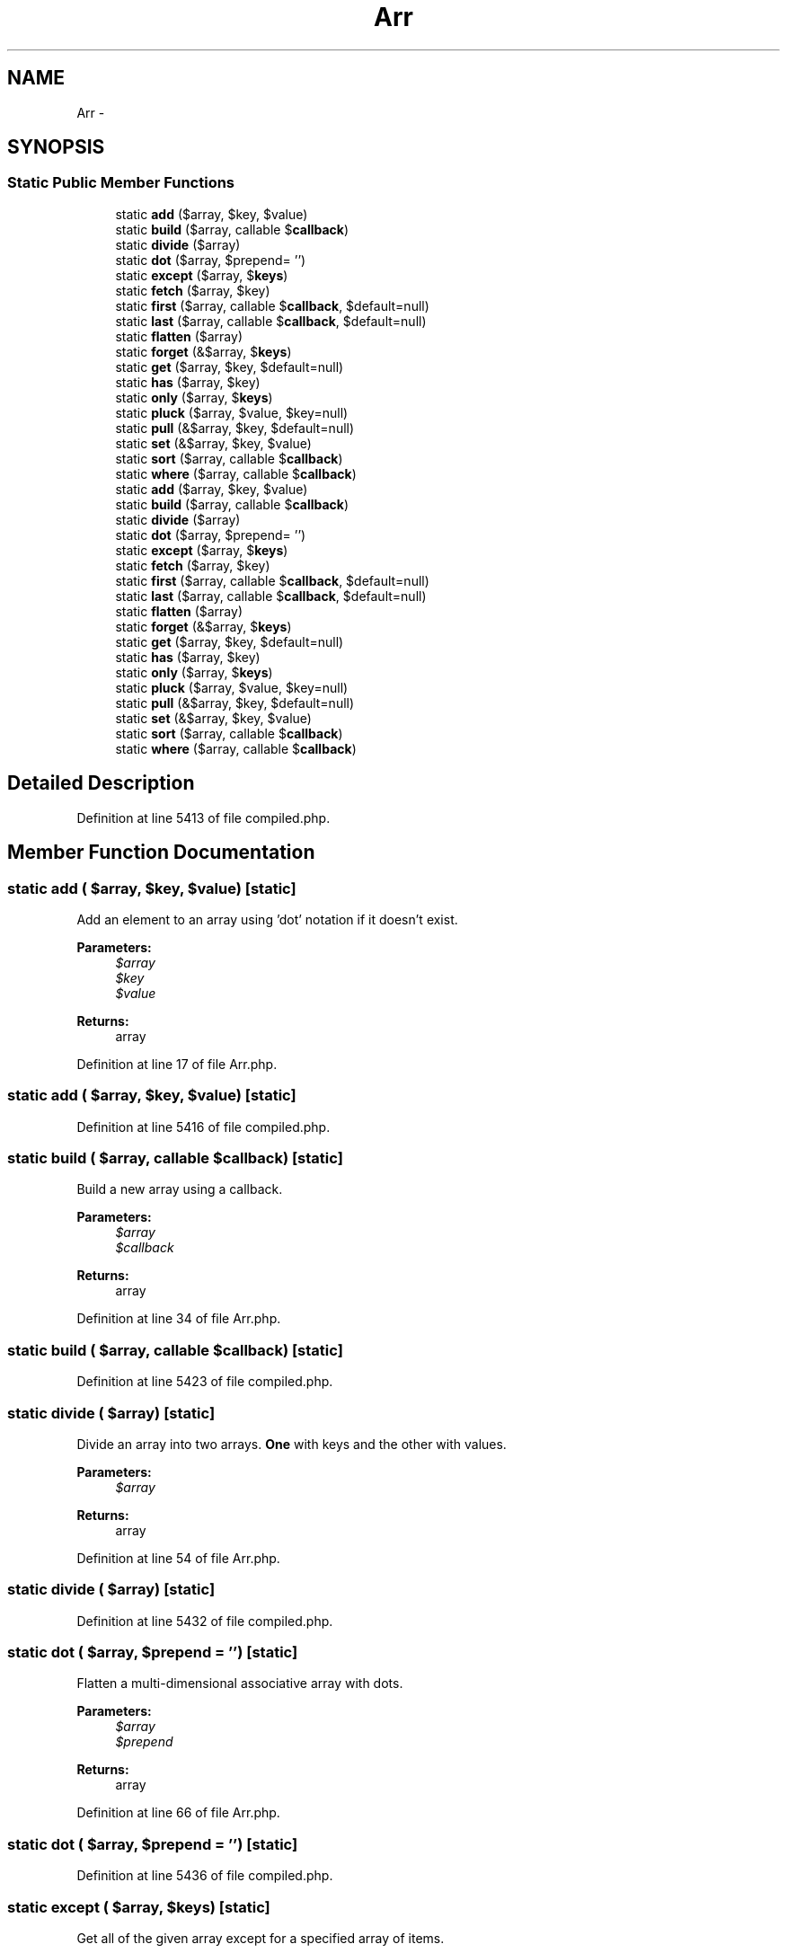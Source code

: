 .TH "Arr" 3 "Tue Apr 14 2015" "Version 1.0" "VirtualSCADA" \" -*- nroff -*-
.ad l
.nh
.SH NAME
Arr \- 
.SH SYNOPSIS
.br
.PP
.SS "Static Public Member Functions"

.in +1c
.ti -1c
.RI "static \fBadd\fP ($array, $key, $value)"
.br
.ti -1c
.RI "static \fBbuild\fP ($array, callable $\fBcallback\fP)"
.br
.ti -1c
.RI "static \fBdivide\fP ($array)"
.br
.ti -1c
.RI "static \fBdot\fP ($array, $prepend= '')"
.br
.ti -1c
.RI "static \fBexcept\fP ($array, $\fBkeys\fP)"
.br
.ti -1c
.RI "static \fBfetch\fP ($array, $key)"
.br
.ti -1c
.RI "static \fBfirst\fP ($array, callable $\fBcallback\fP, $default=null)"
.br
.ti -1c
.RI "static \fBlast\fP ($array, callable $\fBcallback\fP, $default=null)"
.br
.ti -1c
.RI "static \fBflatten\fP ($array)"
.br
.ti -1c
.RI "static \fBforget\fP (&$array, $\fBkeys\fP)"
.br
.ti -1c
.RI "static \fBget\fP ($array, $key, $default=null)"
.br
.ti -1c
.RI "static \fBhas\fP ($array, $key)"
.br
.ti -1c
.RI "static \fBonly\fP ($array, $\fBkeys\fP)"
.br
.ti -1c
.RI "static \fBpluck\fP ($array, $value, $key=null)"
.br
.ti -1c
.RI "static \fBpull\fP (&$array, $key, $default=null)"
.br
.ti -1c
.RI "static \fBset\fP (&$array, $key, $value)"
.br
.ti -1c
.RI "static \fBsort\fP ($array, callable $\fBcallback\fP)"
.br
.ti -1c
.RI "static \fBwhere\fP ($array, callable $\fBcallback\fP)"
.br
.ti -1c
.RI "static \fBadd\fP ($array, $key, $value)"
.br
.ti -1c
.RI "static \fBbuild\fP ($array, callable $\fBcallback\fP)"
.br
.ti -1c
.RI "static \fBdivide\fP ($array)"
.br
.ti -1c
.RI "static \fBdot\fP ($array, $prepend= '')"
.br
.ti -1c
.RI "static \fBexcept\fP ($array, $\fBkeys\fP)"
.br
.ti -1c
.RI "static \fBfetch\fP ($array, $key)"
.br
.ti -1c
.RI "static \fBfirst\fP ($array, callable $\fBcallback\fP, $default=null)"
.br
.ti -1c
.RI "static \fBlast\fP ($array, callable $\fBcallback\fP, $default=null)"
.br
.ti -1c
.RI "static \fBflatten\fP ($array)"
.br
.ti -1c
.RI "static \fBforget\fP (&$array, $\fBkeys\fP)"
.br
.ti -1c
.RI "static \fBget\fP ($array, $key, $default=null)"
.br
.ti -1c
.RI "static \fBhas\fP ($array, $key)"
.br
.ti -1c
.RI "static \fBonly\fP ($array, $\fBkeys\fP)"
.br
.ti -1c
.RI "static \fBpluck\fP ($array, $value, $key=null)"
.br
.ti -1c
.RI "static \fBpull\fP (&$array, $key, $default=null)"
.br
.ti -1c
.RI "static \fBset\fP (&$array, $key, $value)"
.br
.ti -1c
.RI "static \fBsort\fP ($array, callable $\fBcallback\fP)"
.br
.ti -1c
.RI "static \fBwhere\fP ($array, callable $\fBcallback\fP)"
.br
.in -1c
.SH "Detailed Description"
.PP 
Definition at line 5413 of file compiled\&.php\&.
.SH "Member Function Documentation"
.PP 
.SS "static add ( $array,  $key,  $value)\fC [static]\fP"
Add an element to an array using 'dot' notation if it doesn't exist\&.
.PP
\fBParameters:\fP
.RS 4
\fI$array\fP 
.br
\fI$key\fP 
.br
\fI$value\fP 
.RE
.PP
\fBReturns:\fP
.RS 4
array 
.RE
.PP

.PP
Definition at line 17 of file Arr\&.php\&.
.SS "static add ( $array,  $key,  $value)\fC [static]\fP"

.PP
Definition at line 5416 of file compiled\&.php\&.
.SS "static build ( $array, callable $callback)\fC [static]\fP"
Build a new array using a callback\&.
.PP
\fBParameters:\fP
.RS 4
\fI$array\fP 
.br
\fI$callback\fP 
.RE
.PP
\fBReturns:\fP
.RS 4
array 
.RE
.PP

.PP
Definition at line 34 of file Arr\&.php\&.
.SS "static build ( $array, callable $callback)\fC [static]\fP"

.PP
Definition at line 5423 of file compiled\&.php\&.
.SS "static divide ( $array)\fC [static]\fP"
Divide an array into two arrays\&. \fBOne\fP with keys and the other with values\&.
.PP
\fBParameters:\fP
.RS 4
\fI$array\fP 
.RE
.PP
\fBReturns:\fP
.RS 4
array 
.RE
.PP

.PP
Definition at line 54 of file Arr\&.php\&.
.SS "static divide ( $array)\fC [static]\fP"

.PP
Definition at line 5432 of file compiled\&.php\&.
.SS "static dot ( $array,  $prepend = \fC''\fP)\fC [static]\fP"
Flatten a multi-dimensional associative array with dots\&.
.PP
\fBParameters:\fP
.RS 4
\fI$array\fP 
.br
\fI$prepend\fP 
.RE
.PP
\fBReturns:\fP
.RS 4
array 
.RE
.PP

.PP
Definition at line 66 of file Arr\&.php\&.
.SS "static dot ( $array,  $prepend = \fC''\fP)\fC [static]\fP"

.PP
Definition at line 5436 of file compiled\&.php\&.
.SS "static except ( $array,  $keys)\fC [static]\fP"
Get all of the given array except for a specified array of items\&.
.PP
\fBParameters:\fP
.RS 4
\fI$array\fP 
.br
\fI$keys\fP 
.RE
.PP
\fBReturns:\fP
.RS 4
array 
.RE
.PP

.PP
Definition at line 92 of file Arr\&.php\&.
.SS "static except ( $array,  $keys)\fC [static]\fP"

.PP
Definition at line 5448 of file compiled\&.php\&.
.SS "static fetch ( $array,  $key)\fC [static]\fP"
Fetch a flattened array of a nested array element\&.
.PP
\fBParameters:\fP
.RS 4
\fI$array\fP 
.br
\fI$key\fP 
.RE
.PP
\fBReturns:\fP
.RS 4
array 
.RE
.PP

.PP
Definition at line 109 of file Arr\&.php\&.
.SS "static fetch ( $array,  $key)\fC [static]\fP"

.PP
Definition at line 5455 of file compiled\&.php\&.
.SS "static first ( $array, callable $callback,  $default = \fCnull\fP)\fC [static]\fP"
Return the first element in an array passing a given truth test\&.
.PP
\fBParameters:\fP
.RS 4
\fI$array\fP 
.br
\fI$callback\fP 
.br
\fI$default\fP 
.RE
.PP
\fBReturns:\fP
.RS 4
mixed 
.RE
.PP

.PP
Definition at line 137 of file Arr\&.php\&.
.SS "static first ( $array, callable $callback,  $default = \fCnull\fP)\fC [static]\fP"

.PP
Definition at line 5468 of file compiled\&.php\&.
.SS "static flatten ( $array)\fC [static]\fP"
Flatten a multi-dimensional array into a single level\&.
.PP
\fBParameters:\fP
.RS 4
\fI$array\fP 
.RE
.PP
\fBReturns:\fP
.RS 4
array 
.RE
.PP

.PP
Definition at line 166 of file Arr\&.php\&.
.SS "static flatten ( $array)\fC [static]\fP"

.PP
Definition at line 5481 of file compiled\&.php\&.
.SS "static forget (& $array,  $keys)\fC [static]\fP"
Remove one or many array items from a given array using 'dot' notation\&.
.PP
\fBParameters:\fP
.RS 4
\fI$array\fP 
.br
\fI$keys\fP 
.RE
.PP
\fBReturns:\fP
.RS 4
void 
.RE
.PP

.PP
Definition at line 182 of file Arr\&.php\&.
.SS "static forget (& $array,  $keys)\fC [static]\fP"

.PP
Definition at line 5489 of file compiled\&.php\&.
.SS "static get ( $array,  $key,  $default = \fCnull\fP)\fC [static]\fP"
Get an item from an array using 'dot' notation\&.
.PP
\fBParameters:\fP
.RS 4
\fI$array\fP 
.br
\fI$key\fP 
.br
\fI$default\fP 
.RE
.PP
\fBReturns:\fP
.RS 4
mixed 
.RE
.PP

.PP
Definition at line 215 of file Arr\&.php\&.
.SS "static get ( $array,  $key,  $default = \fCnull\fP)\fC [static]\fP"

.PP
Definition at line 5504 of file compiled\&.php\&.
.SS "static has ( $array,  $key)\fC [static]\fP"
Check if an item exists in an array using 'dot' notation\&.
.PP
\fBParameters:\fP
.RS 4
\fI$array\fP 
.br
\fI$key\fP 
.RE
.PP
\fBReturns:\fP
.RS 4
bool 
.RE
.PP

.PP
Definition at line 241 of file Arr\&.php\&.
.SS "static has ( $array,  $key)\fC [static]\fP"

.PP
Definition at line 5520 of file compiled\&.php\&.
.SS "static last ( $array, callable $callback,  $default = \fCnull\fP)\fC [static]\fP"
Return the last element in an array passing a given truth test\&.
.PP
\fBParameters:\fP
.RS 4
\fI$array\fP 
.br
\fI$callback\fP 
.br
\fI$default\fP 
.RE
.PP
\fBReturns:\fP
.RS 4
mixed 
.RE
.PP

.PP
Definition at line 155 of file Arr\&.php\&.
.SS "static last ( $array, callable $callback,  $default = \fCnull\fP)\fC [static]\fP"

.PP
Definition at line 5477 of file compiled\&.php\&.
.SS "static only ( $array,  $keys)\fC [static]\fP"
Get a subset of the items from the given array\&.
.PP
\fBParameters:\fP
.RS 4
\fI$array\fP 
.br
\fI$keys\fP 
.RE
.PP
\fBReturns:\fP
.RS 4
array 
.RE
.PP

.PP
Definition at line 267 of file Arr\&.php\&.
.SS "static only ( $array,  $keys)\fC [static]\fP"

.PP
Definition at line 5536 of file compiled\&.php\&.
.SS "static pluck ( $array,  $value,  $key = \fCnull\fP)\fC [static]\fP"
Pluck an array of values from an array\&.
.PP
\fBParameters:\fP
.RS 4
\fI$array\fP 
.br
\fI$value\fP 
.br
\fI$key\fP 
.RE
.PP
\fBReturns:\fP
.RS 4
array 
.RE
.PP

.PP
Definition at line 280 of file Arr\&.php\&.
.SS "static pluck ( $array,  $value,  $key = \fCnull\fP)\fC [static]\fP"

.PP
Definition at line 5540 of file compiled\&.php\&.
.SS "static pull (& $array,  $key,  $default = \fCnull\fP)\fC [static]\fP"
Get a value from the array, and remove it\&.
.PP
\fBParameters:\fP
.RS 4
\fI$array\fP 
.br
\fI$key\fP 
.br
\fI$default\fP 
.RE
.PP
\fBReturns:\fP
.RS 4
mixed 
.RE
.PP

.PP
Definition at line 314 of file Arr\&.php\&.
.SS "static pull (& $array,  $key,  $default = \fCnull\fP)\fC [static]\fP"

.PP
Definition at line 5554 of file compiled\&.php\&.
.SS "static set (& $array,  $key,  $value)\fC [static]\fP"
Set an array item to a given value using 'dot' notation\&.
.PP
If no key is given to the method, the entire array will be replaced\&.
.PP
\fBParameters:\fP
.RS 4
\fI$array\fP 
.br
\fI$key\fP 
.br
\fI$value\fP 
.RE
.PP
\fBReturns:\fP
.RS 4
array 
.RE
.PP

.PP
Definition at line 333 of file Arr\&.php\&.
.SS "static set (& $array,  $key,  $value)\fC [static]\fP"

.PP
Definition at line 5560 of file compiled\&.php\&.
.SS "static sort ( $array, callable $callback)\fC [static]\fP"
Sort the array using the given callback\&.
.PP
\fBParameters:\fP
.RS 4
\fI$array\fP 
.br
\fI$callback\fP 
.RE
.PP
\fBReturns:\fP
.RS 4
array 
.RE
.PP

.PP
Definition at line 366 of file Arr\&.php\&.
.SS "static sort ( $array, callable $callback)\fC [static]\fP"

.PP
Definition at line 5576 of file compiled\&.php\&.
.SS "static where ( $array, callable $callback)\fC [static]\fP"
Filter the array using the given callback\&.
.PP
\fBParameters:\fP
.RS 4
\fI$array\fP 
.br
\fI$callback\fP 
.RE
.PP
\fBReturns:\fP
.RS 4
array 
.RE
.PP

.PP
Definition at line 378 of file Arr\&.php\&.
.SS "static where ( $array, callable $callback)\fC [static]\fP"

.PP
Definition at line 5580 of file compiled\&.php\&.

.SH "Author"
.PP 
Generated automatically by Doxygen for VirtualSCADA from the source code\&.
